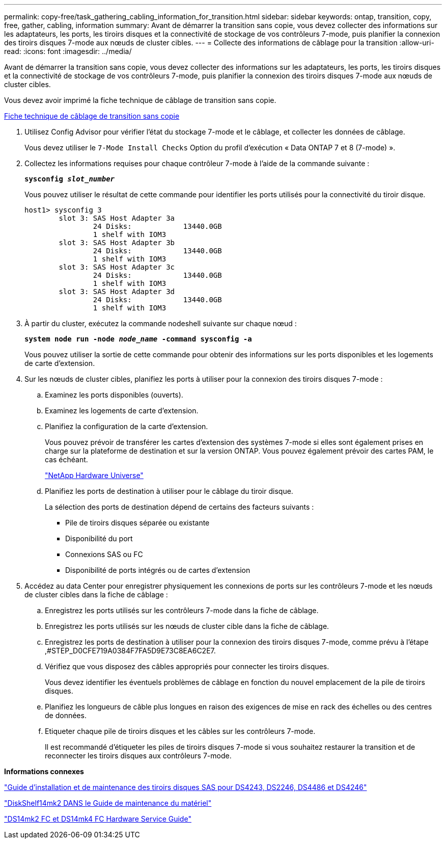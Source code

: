 ---
permalink: copy-free/task_gathering_cabling_information_for_transition.html 
sidebar: sidebar 
keywords: ontap, transition, copy, free, gather, cabling, information 
summary: Avant de démarrer la transition sans copie, vous devez collecter des informations sur les adaptateurs, les ports, les tiroirs disques et la connectivité de stockage de vos contrôleurs 7-mode, puis planifier la connexion des tiroirs disques 7-mode aux nœuds de cluster cibles. 
---
= Collecte des informations de câblage pour la transition
:allow-uri-read: 
:icons: font
:imagesdir: ../media/


[role="lead"]
Avant de démarrer la transition sans copie, vous devez collecter des informations sur les adaptateurs, les ports, les tiroirs disques et la connectivité de stockage de vos contrôleurs 7-mode, puis planifier la connexion des tiroirs disques 7-mode aux nœuds de cluster cibles.

Vous devez avoir imprimé la fiche technique de câblage de transition sans copie.

xref:reference_copy_free_transition_cabling_worksheet.adoc[Fiche technique de câblage de transition sans copie]

. Utilisez Config Advisor pour vérifier l'état du stockage 7-mode et le câblage, et collecter les données de câblage.
+
Vous devez utiliser le `7-Mode Install Checks` Option du profil d'exécution « Data ONTAP 7 et 8 (7-mode) ».

. Collectez les informations requises pour chaque contrôleur 7-mode à l'aide de la commande suivante :
+
`*sysconfig _slot_number_*`

+
Vous pouvez utiliser le résultat de cette commande pour identifier les ports utilisés pour la connectivité du tiroir disque.

+
[listing]
----
host1> sysconfig 3
        slot 3: SAS Host Adapter 3a
                24 Disks:            13440.0GB
                1 shelf with IOM3
        slot 3: SAS Host Adapter 3b
                24 Disks:            13440.0GB
                1 shelf with IOM3
        slot 3: SAS Host Adapter 3c
                24 Disks:            13440.0GB
                1 shelf with IOM3
        slot 3: SAS Host Adapter 3d
                24 Disks:            13440.0GB
                1 shelf with IOM3
----
. À partir du cluster, exécutez la commande nodeshell suivante sur chaque nœud :
+
`*system node run -node _node_name_ -command sysconfig -a*`

+
Vous pouvez utiliser la sortie de cette commande pour obtenir des informations sur les ports disponibles et les logements de carte d'extension.

. Sur les nœuds de cluster cibles, planifiez les ports à utiliser pour la connexion des tiroirs disques 7-mode :
+
.. Examinez les ports disponibles (ouverts).
.. Examinez les logements de carte d'extension.
.. Planifiez la configuration de la carte d'extension.
+
Vous pouvez prévoir de transférer les cartes d'extension des systèmes 7-mode si elles sont également prises en charge sur la plateforme de destination et sur la version ONTAP. Vous pouvez également prévoir des cartes PAM, le cas échéant.

+
https://hwu.netapp.com["NetApp Hardware Universe"]

.. Planifiez les ports de destination à utiliser pour le câblage du tiroir disque.
+
La sélection des ports de destination dépend de certains des facteurs suivants :

+
*** Pile de tiroirs disques séparée ou existante
*** Disponibilité du port
*** Connexions SAS ou FC
*** Disponibilité de ports intégrés ou de cartes d'extension




. Accédez au data Center pour enregistrer physiquement les connexions de ports sur les contrôleurs 7-mode et les nœuds de cluster cibles dans la fiche de câblage :
+
.. Enregistrez les ports utilisés sur les contrôleurs 7-mode dans la fiche de câblage.
.. Enregistrez les ports utilisés sur les nœuds de cluster cible dans la fiche de câblage.
.. Enregistrez les ports de destination à utiliser pour la connexion des tiroirs disques 7-mode, comme prévu à l'étape ,#STEP_D0CFE719A0384F7FA5D9E73C8EA6C2E7.
.. Vérifiez que vous disposez des câbles appropriés pour connecter les tiroirs disques.
+
Vous devez identifier les éventuels problèmes de câblage en fonction du nouvel emplacement de la pile de tiroirs disques.

.. Planifiez les longueurs de câble plus longues en raison des exigences de mise en rack des échelles ou des centres de données.
.. Etiqueter chaque pile de tiroirs disques et les câbles sur les contrôleurs 7-mode.
+
Il est recommandé d'étiqueter les piles de tiroirs disques 7-mode si vous souhaitez restaurer la transition et de reconnecter les tiroirs disques aux contrôleurs 7-mode.





*Informations connexes*

https://library.netapp.com/ecm/ecm_download_file/ECMP1119629["Guide d'installation et de maintenance des tiroirs disques SAS pour DS4243, DS2246, DS4486 et DS4246"]

https://library.netapp.com/ecm/ecm_download_file/ECMM1280273["DiskShelf14mk2 DANS le Guide de maintenance du matériel"]

https://library.netapp.com/ecm/ecm_download_file/ECMP1112854["DS14mk2 FC et DS14mk4 FC Hardware Service Guide"]
